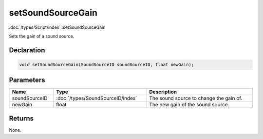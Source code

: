 setSoundSourceGain
==================

:doc:`/types/Script/index`::setSoundSourceGain

Sets the gain of a sound source.

Declaration
-----------

.. code-block:: cpp

	void setSoundSourceGain(SoundSourceID soundSourceID, float newGain);

Parameters
----------

.. list-table::
	:width: 100%
	:header-rows: 1
	:class: code-table

	* - Name
	  - Type
	  - Description
	* - soundSourceID
	  - :doc:`/types/SoundSourceID/index`
	  - The sound source to change the gain of.
	* - newGain
	  - float
	  - The new gain of the sound source.

Returns
-------

None.
